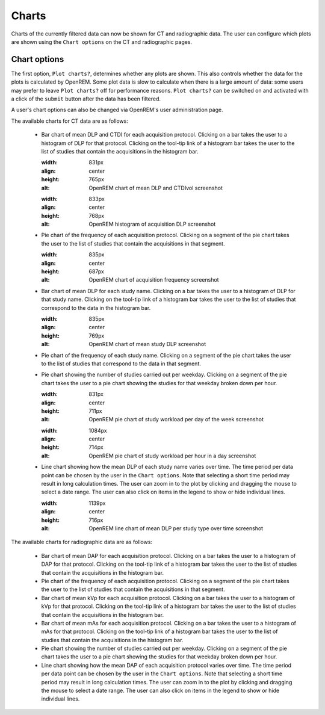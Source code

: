 ######
Charts
######

Charts of the currently filtered data can now be shown for CT and radiographic data.
The user can configure which plots are shown using the ``Chart options`` on the CT
and radiographic pages.

*************
Chart options
*************

The first option, ``Plot charts?``, determines whether any plots are shown. This also
controls whether the data for the plots is calculated by OpenREM. Some plot data is
slow to calculate when there is a large amount of data: some users may prefer to leave
``Plot charts?`` off for performance reasons. ``Plot charts?`` can be switched on and
activated with a click of the ``submit`` button after the data has been filtered.

.. image:: img/ChartCTOptions.png
    :width: 318px
    :align: center
    :height: 321px
    :alt: OpenREM CT chart options screenshot

A user's chart options can also be changed via OpenREM's user administration page.

The available charts for CT data are as follows:

    * Bar chart of mean DLP and CTDI for each acquisition protocol. Clicking on a bar
      takes the user to a histogram of DLP for that protocol. Clicking on the tool-tip
      link of a histogram bar takes the user to the list of studies that contain the
      acquisitions in the histogram bar.

      .. image:: img/ChartCTMeanDLPandCTDI.png
      :width: 831px
      :align: center
      :height: 765px
      :alt: OpenREM chart of mean DLP and CTDIvol screenshot

      .. image:: img/ChartCTHistogramDLP.png
      :width: 833px
      :align: center
      :height: 768px
      :alt: OpenREM histogram of acquisition DLP screenshot

    * Pie chart of the frequency of each acquisition protocol. Clicking on a segment
      of the pie chart takes the user to the list of studies that contain the
      acquisitions in that segment.

      .. image:: img/ChartCTacquisitionFreq.png
      :width: 835px
      :align: center
      :height: 687px
      :alt: OpenREM chart of acquisition frequency screenshot

    * Bar chart of mean DLP for each study name. Clicking on a bar takes the user to
      a histogram of DLP for that study name. Clicking on the tool-tip link of a
      histogram bar takes the user to the list of studies that correspond to the
      data in the histogram bar.

      .. image:: img/ChartCTMeanStudyDLP.png
      :width: 835px
      :align: center
      :height: 769px
      :alt: OpenREM chart of mean study DLP screenshot

    * Pie chart of the frequency of each study name. Clicking on a segment of the
      pie chart takes the user to the list of studies that correspond to the data
      in that segment.

    * Pie chart showing the number of studies carried out per weekday. Clicking on
      a segment of the pie chart takes the user to a pie chart showing the studies
      for that weekday broken down per hour.

      .. image:: img/ChartCTworkload.png
      :width: 831px
      :align: center
      :height: 711px
      :alt: OpenREM pie chart of study workload per day of the week screenshot

      .. image:: img/ChartCTworkload24hours.png
      :width: 1084px
      :align: center
      :height: 714px
      :alt: OpenREM pie chart of study workload per hour in a day screenshot

    * Line chart showing how the mean DLP of each study name varies over time. The
      time period per data point can be chosen by the user in the ``Chart options``.
      Note that selecting a short time period may result in long calculation times.
      The user can zoom in to the plot by clicking and dragging the mouse to select
      a date range. The user can also click on items in the legend to show or hide
      individual lines.

      .. image:: img/ChartCTMeanDLPoverTime.png
      :width: 1139px
      :align: center
      :height: 716px
      :alt: OpenREM line chart of mean DLP per study type over time screenshot

The available charts for radiographic data are as follows:

    * Bar chart of mean DAP for each acquisition protocol. Clicking on a bar takes the
      user to a histogram of DAP for that protocol. Clicking on the tool-tip link of
      a histogram bar takes the user to the list of studies that contain the
      acquisitions in the histogram bar.

    * Pie chart of the frequency of each acquisition protocol. Clicking on a segment
      of the pie chart takes the user to the list of studies that contain the
      acquisitions in that segment.

    * Bar chart of mean kVp for each acquisition protocol. Clicking on a bar takes the
      user to a histogram of kVp for that protocol. Clicking on the tool-tip link of
      a histogram bar takes the user to the list of studies that contain the
      acquisitions in the histogram bar.

    * Bar chart of mean mAs for each acquisition protocol. Clicking on a bar takes the
      user to a histogram of mAs for that protocol. Clicking on the tool-tip link of
      a histogram bar takes the user to the list of studies that contain the
      acquisitions in the histogram bar.

    * Pie chart showing the number of studies carried out per weekday. Clicking on
      a segment of the pie chart takes the user to a pie chart showing the studies
      for that weekday broken down per hour.

    * Line chart showing how the mean DAP of each acquisition protocol varies over
      time. The time period per data point can be chosen by the user in the
      ``Chart options``. Note that selecting a short time period may result in long
      calculation times. The user can zoom in to the plot by clicking and dragging
      the mouse to select a date range. The user can also click on items in the
      legend to show or hide individual lines.